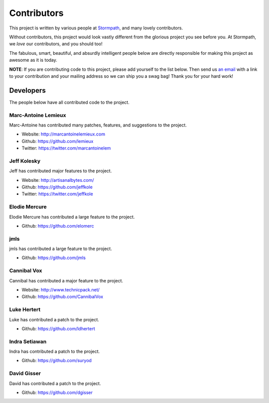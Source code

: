 .. _contributors:


Contributors
============

This project is written by various people at `Stormpath`_, and many lovely
contributors.

Without contributors, this project would look vastly different from the glorious
project you see before you.  At Stormpath, we *love* our contributors, and you
should too!

The fabulous, smart, beautiful, and absurdly intelligent people below are
directly responsible for making this project as awesome as it is today.

**NOTE**: If you are contributing code to this project, please add yourself to
the list below.  Then send us `an email`_ with a link to your contribution and
your mailing address so we can ship you a swag bag!  Thank you for your hard
work!


Developers
----------

The people below have all contributed code to the project.


Marc-Antoine Lemieux
********************

Marc-Antoine has contributed many patches, features, and suggestions to the
project.

- Website: http://marcantoinelemieux.com
- Github: https://github.com/lemieux
- Twitter: https://twitter.com/marcantoinelem


Jeff Kolesky
************

Jeff has contributed major features to the project.

- Website: http://artisanalbytes.com/
- Github: https://github.com/jeffkole
- Twitter: https://twitter.com/jeffkole


Elodie Mercure
**************

Elodie Mercure has contributed a large feature to the project.

- Github: https://github.com/elomerc


jmls
****

jmls has contributed a large feature to the project.

- Github: https://github.com/jmls


Cannibal Vox
************

Cannibal has contributed a major feature to the project.

- Website: http://www.technicpack.net/
- Github: https://github.com/CannibalVox


Luke Hertert
**************

Luke has contributed a patch to the project.

- Github: https://github.com/ldhertert


Indra Setiawan
**************

Indra has contributed a patch to the project.

- Github: https://github.com/suryod


David Gisser
************

David has contributed a patch to the project.

- Github: https://github.com/dgisser


.. _Stormpath: https://stormpath.com/
.. _an email: info@stormpath.com
